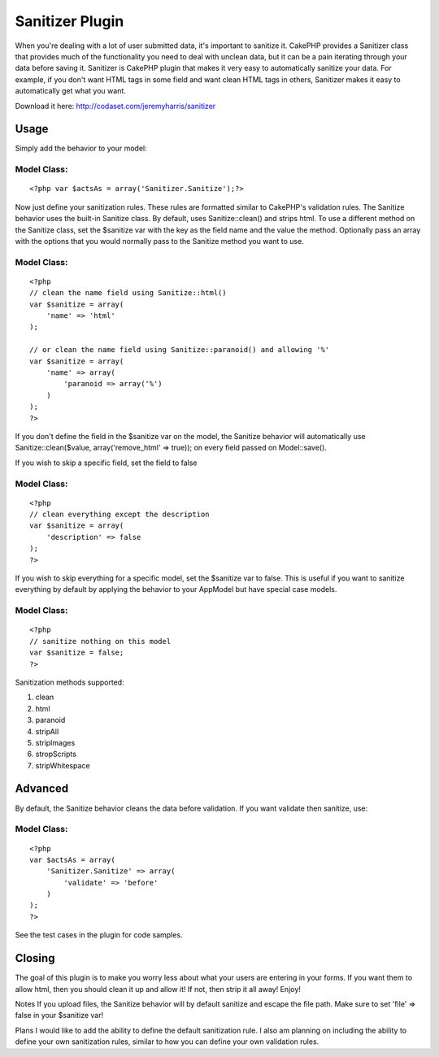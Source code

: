 Sanitizer Plugin
================

When you're dealing with a lot of user submitted data, it's important
to sanitize it. CakePHP provides a Sanitizer class that provides much
of the functionality you need to deal with unclean data, but it can be
a pain iterating through your data before saving it.
Sanitizer is CakePHP plugin that makes it very easy to automatically
sanitize your data. For example, if you don't want HTML tags in some
field and want clean HTML tags in others, Sanitizer makes it easy to
automatically get what you want.

Download it here: `http://codaset.com/jeremyharris/sanitizer`_

Usage
~~~~~

Simply add the behavior to your model:


Model Class:
````````````

::

    <?php var $actsAs = array('Sanitizer.Sanitize');?>

Now just define your sanitization rules. These rules are formatted
similar to CakePHP's validation rules. The Sanitize behavior uses the
built-in Sanitize class. By default, uses Sanitize::clean() and strips
html. To use a different method on the Sanitize class, set the
$sanitize var with the key as the field name and the value the method.
Optionally pass an array with the options that you would normally pass
to the Sanitize method you want to use.


Model Class:
````````````

::

    <?php 
    // clean the name field using Sanitize::html()
    var $sanitize = array(
        'name' => 'html'
    );
    
    // or clean the name field using Sanitize::paranoid() and allowing '%'
    var $sanitize = array(
        'name' => array(
            'paranoid => array('%')
        )
    );
    ?>

If you don't define the field in the $sanitize var on the model, the
Sanitize
behavior will automatically use Sanitize::clean($value,
array('remove_html' => true));
on every field passed on Model::save().

If you wish to skip a specific field, set the field to false


Model Class:
````````````

::

    <?php 
    // clean everything except the description
    var $sanitize = array(
        'description' => false
    );
    ?>

If you wish to skip everything for a specific model, set the $sanitize
var to
false. This is useful if you want to sanitize everything by default by
applying
the behavior to your AppModel but have special case models.


Model Class:
````````````

::

    <?php 
    // sanitize nothing on this model
    var $sanitize = false;
    ?>

Sanitization methods supported:

#. clean
#. html
#. paranoid
#. stripAll
#. stripImages
#. stropScripts
#. stripWhitespace



Advanced
~~~~~~~~

By default, the Sanitize behavior cleans the data before validation.
If you want
validate then sanitize, use:


Model Class:
````````````

::

    <?php 
    var $actsAs = array(
        'Sanitizer.Sanitize' => array(
            'validate' => 'before'
        )
    );
    ?>

See the test cases in the plugin for code samples.


Closing
~~~~~~~

The goal of this plugin is to make you worry less about what your
users are entering in your forms. If you want them to allow html, then
you should clean it up and allow it! If not, then strip it all away!
Enjoy!

Notes
If you upload files, the Sanitize behavior will by default sanitize
and escape the file path. Make sure to set 'file' => false in your
$sanitize var!

Plans
I would like to add the ability to define the default sanitization
rule. I also am planning on including the ability to define your own
sanitization rules, similar to how you can define your own validation
rules.

.. _http://codaset.com/jeremyharris/sanitizer: http://codaset.com/jeremyharris/sanitizer

.. author:: jharris
.. categories:: articles, plugins
.. tags:: behaviour,data,santize,Plugins

